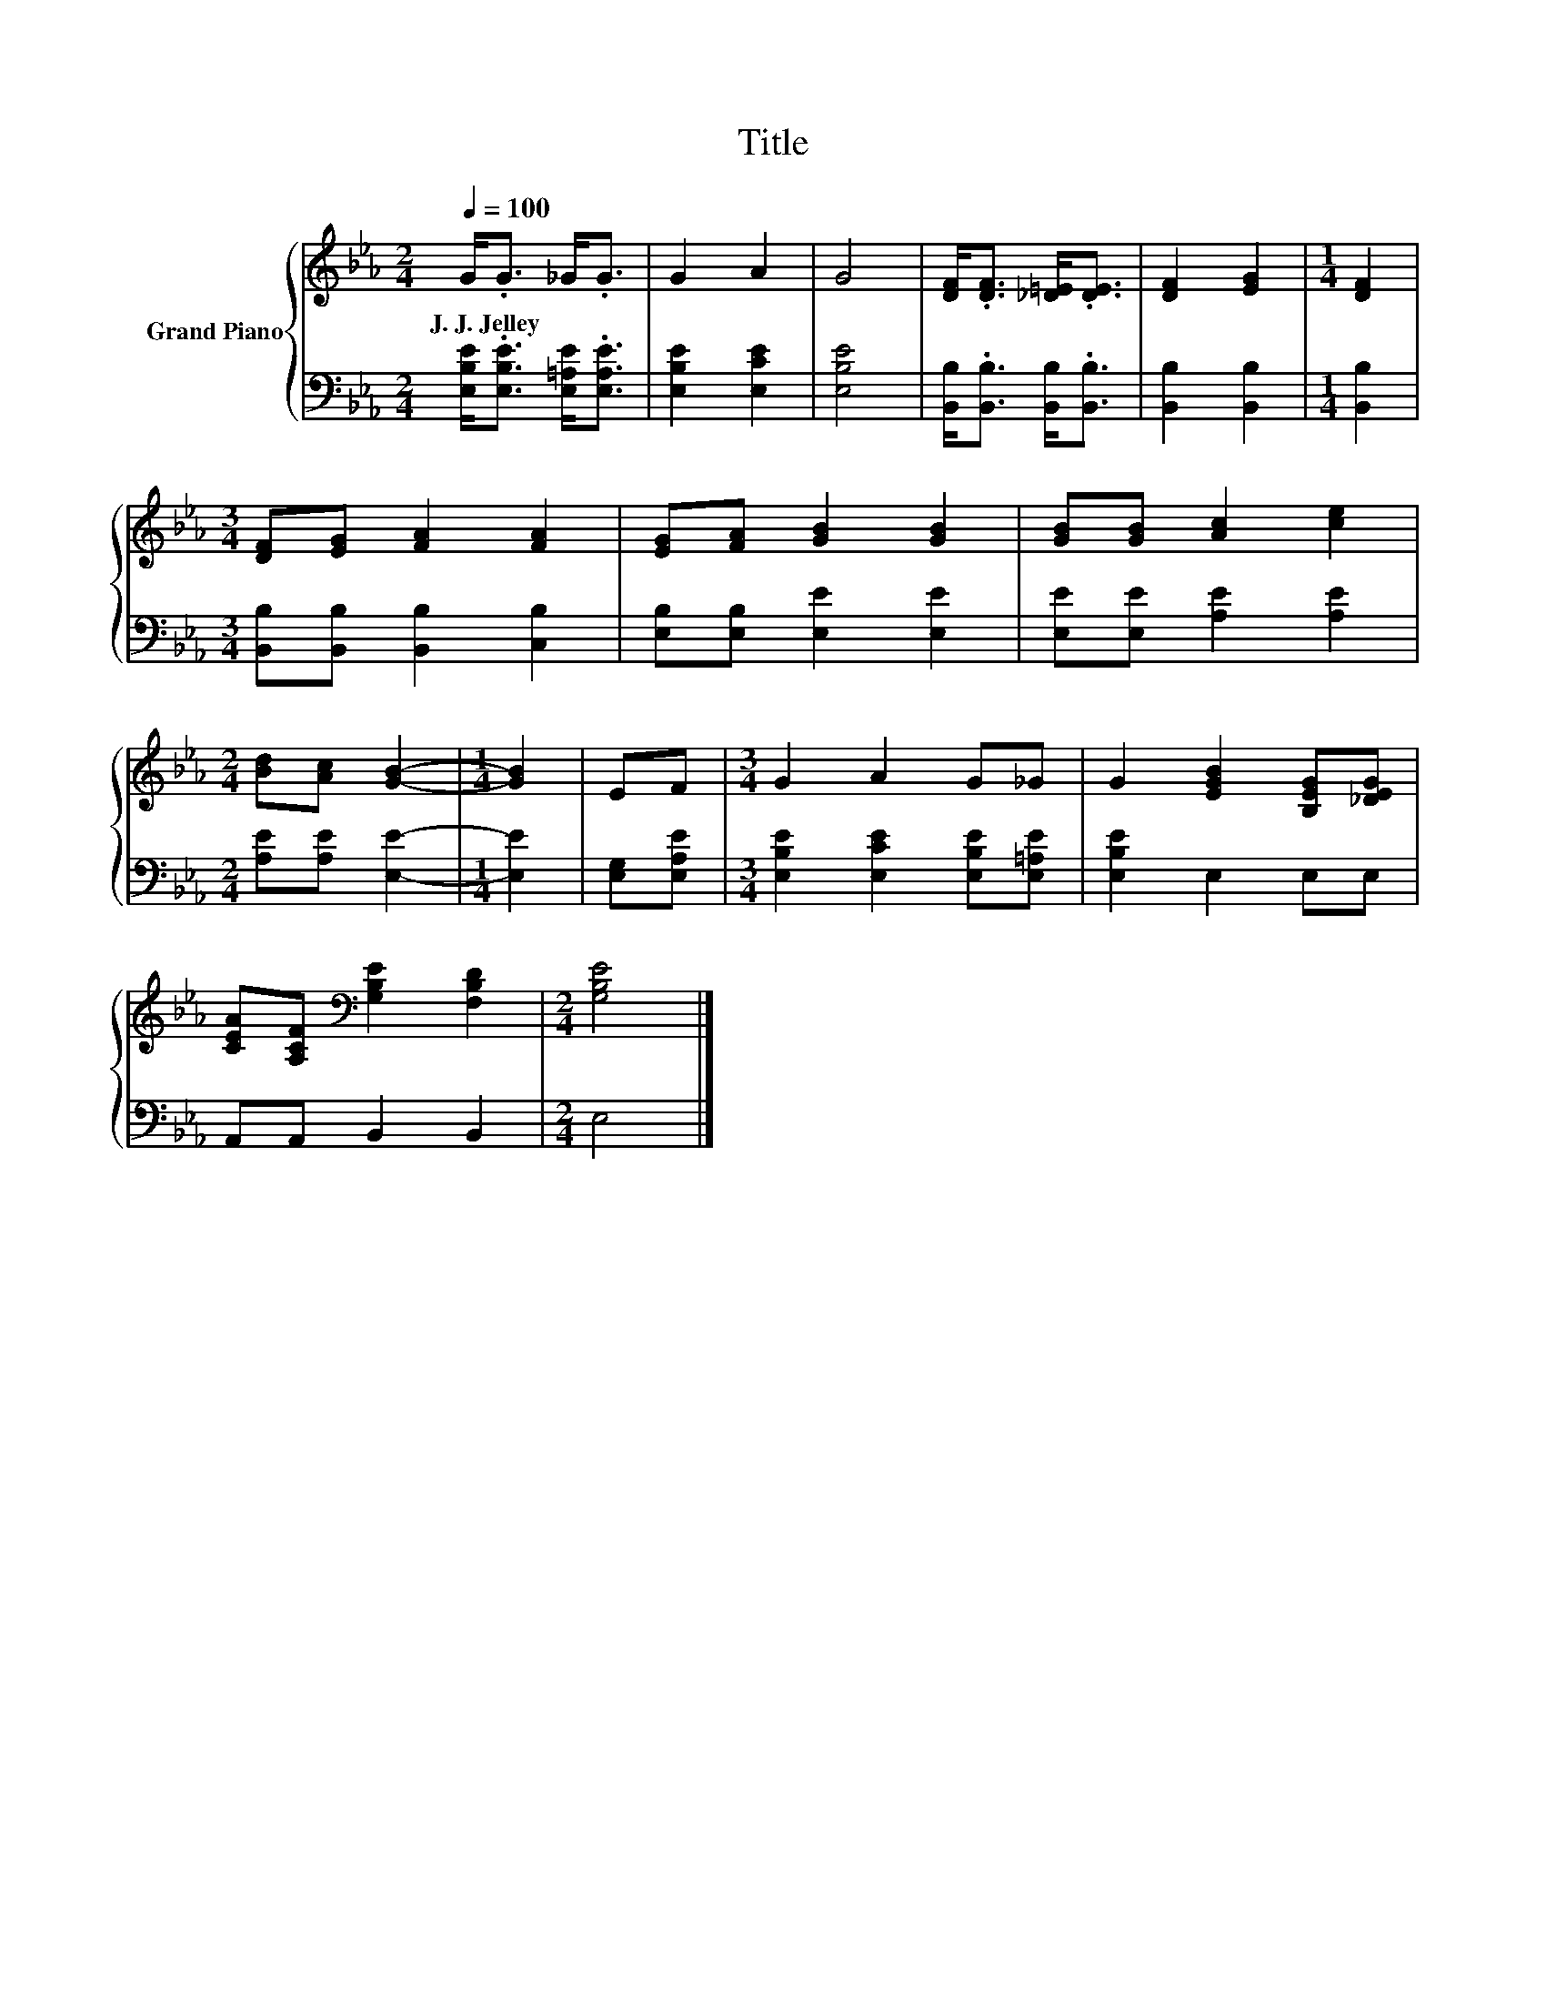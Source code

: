 X:1
T:Title
%%score { 1 | 2 }
L:1/8
Q:1/4=100
M:2/4
K:Eb
V:1 treble nm="Grand Piano"
V:2 bass 
V:1
 G<.G _G<.G | G2 A2 | G4 | [DF]<.[DF] [_D=E]<.[DE] | [DF]2 [EG]2 |[M:1/4] [DF]2 | %6
w: J.~J.~Jelley * * *||||||
[M:3/4] [DF][EG] [FA]2 [FA]2 | [EG][FA] [GB]2 [GB]2 | [GB][GB] [Ac]2 [ce]2 | %9
w: |||
[M:2/4] [Bd][Ac] [GB]2- |[M:1/4] [GB]2 | EF |[M:3/4] G2 A2 G_G | G2 [EGB]2 [B,EG][_DEG] | %14
w: |||||
 [CEA][A,CF][K:bass] [G,B,E]2 [F,B,D]2 |[M:2/4] [G,B,E]4 |] %16
w: ||
V:2
 [E,B,E]<.[E,B,E] [E,=A,E]<.[E,A,E] | [E,B,E]2 [E,CE]2 | [E,B,E]4 | %3
 [B,,B,]<.[B,,B,] [B,,B,]<.[B,,B,] | [B,,B,]2 [B,,B,]2 |[M:1/4] [B,,B,]2 | %6
[M:3/4] [B,,B,][B,,B,] [B,,B,]2 [C,B,]2 | [E,B,][E,B,] [E,E]2 [E,E]2 | [E,E][E,E] [A,E]2 [A,E]2 | %9
[M:2/4] [A,E][A,E] [E,E]2- |[M:1/4] [E,E]2 | [E,G,][E,A,E] | %12
[M:3/4] [E,B,E]2 [E,CE]2 [E,B,E][E,=A,E] | [E,B,E]2 E,2 E,E, | A,,A,, B,,2 B,,2 |[M:2/4] E,4 |] %16

